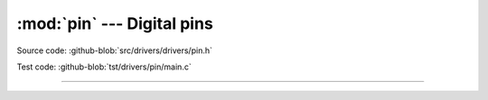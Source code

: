 :mod:`pin` --- Digital pins
===========================

.. module:: pin
   :synopsis: Digital pins.

Source code: :github-blob:`src/drivers/drivers/pin.h`

Test code: :github-blob:`tst/drivers/pin/main.c`

----------------------------------------------

.. doxygenfile:: drivers/pin.h
   :project: simba
